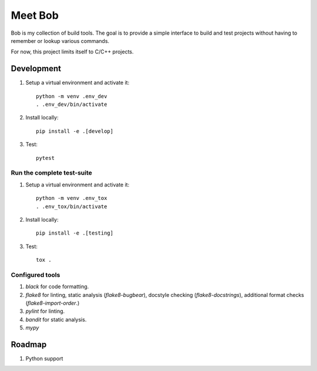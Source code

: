 ========
Meet Bob
========

Bob is my collection of build tools. The goal is to provide a simple interface
to build and test projects without having to remember or lookup various commands.

For now, this project limits itself to C/C++ projects.

Development
===========

1. Setup a virtual environment and activate it:

  ::

    python -m venv .env_dev
    . .env_dev/bin/activate

2. Install locally:

  ::

    pip install -e .[develop]

3. Test:

  ::

    pytest


Run the complete test-suite
~~~~~~~~~~~~~~~~~~~~~~~~~~~

1. Setup a virtual environment and activate it:

  ::

    python -m venv .env_tox
    . .env_tox/bin/activate

2. Install locally:

  ::

    pip install -e .[testing]

3. Test:

  ::

    tox .

Configured tools
~~~~~~~~~~~~~~~~

1. `black` for code formatting.
2. `flake8` for linting, static analysis (`flake8-bugbear`), docstyle checking (`flake8-docstrings`), additional format checks (`flake8-import-order`.)
3. `pylint` for linting.
4. `bandit` for static analysis.
5. `mypy`

Roadmap
=======

1. Python support
